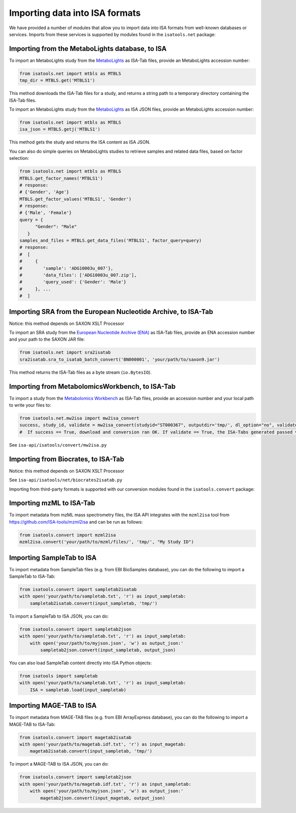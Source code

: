###############################
Importing data into ISA formats
###############################

We have provided a number of modules that allow you to import data into ISA formats from well-known databases or
services. Imports from these services is supported by modules found in the ``isatools.net`` package:

------------------------------------------------
Importing from the MetaboLights database, to ISA
------------------------------------------------

To import an MetaboLights study from the `MetaboLights <https://www.ebi.ac.uk/metabolights>`_ as ISA-Tab files,
provide an MetaboLights accession number:

.. code-block:: python

   from isatools.net import mtbls as MTBLS
   tmp_dir = MTBLS.get('MTBLS1')

This method downloads the ISA-Tab files for a study, and returns a string path to a temporary directory containing the ISA-Tab files.

To import an MetaboLights study from the `MetaboLights <https://www.ebi.ac.uk/metabolights>`_ as ISA JSON files, provide an MetaboLights accession number:

.. code-block:: python

   from isatools.net import mtbls as MTBLS
   isa_json = MTBLS.getj('MTBLS1')

This method gets the study and returns the ISA content as ISA JSON.

You can also do simple queries on MetaboLights studies to retrieve samples and related data files, based on factor
selection:

.. code-block:: python

   from isatools.net import mtbls as MTBLS
   MTBLS.get_factor_names('MTBLS1')
   # response:
   # {'Gender', 'Age'}
   MTBLS.get_factor_values('MTBLS1', 'Gender')
   # response:
   # {'Male', 'Female'}
   query = {
         "Gender": "Male"
      }
   samples_and_files = MTBLS.get_data_files('MTBLS1', factor_query=query)
   # response:
   #  [
   #     {
   #        'sample': 'ADG10003u_007'},
   #        'data_files': ['ADG10003u_007.zip'],
   #        'query_used': {'Gender': 'Male'}
   #     }, ...
   #  ]

--------------------------------------------------------------
Importing SRA from the European Nucleotide Archive, to ISA-Tab
--------------------------------------------------------------

Notice: this method depends on SAXON XSLT Processor

To import an SRA study from the `European Nucleotide Archive (ENA) <https://www.ebi.ac.uk/ena>`_ as ISA-Tab files,
provide an ENA accession number and your path to the SAXON JAR file:

.. code-block:: python

   from isatools.net import sra2isatab
   sra2isatab.sra_to_isatab_batch_convert('BN000001', 'your/path/to/saxon9.jar')

This method returns the ISA-Tab files as a byte stream (``io.BytesIO``).

------------------------------------------------
Importing from MetabolomicsWorkbench, to ISA-Tab
------------------------------------------------
To import a study from the `Metabolomics Workbench <http://www.metabolomicsworkbench.org/>`_ as ISA-Tab files,
provide an accession number and your local path to write your files to:

.. code-block:: python

    from isatools.net.mw2isa import mw2isa_convert
    success, study_id, validate = mw2isa_convert(studyid="ST000367", outputdir='tmp/', dl_option="no", validate_option="yes")
    #  If success == True, download and conversion ran OK. If validate == True, the ISA-Tabs generated passed validation

See ``isa-api/isatools/convert/mw2isa.py``

------------------------------------
Importing from Biocrates, to ISA-Tab
------------------------------------

Notice: this method depends on SAXON XSLT Processor

See ``isa-api/isatools/net/biocrates2isatab.py``


Importing from third-party formats is supported with our conversion modules found in the ``isatools.convert`` package:

-------------------------
Importing mzML to ISA-Tab
-------------------------
To import metadata from mzML mass spectrometry files, the ISA API integrates with the ``mzml2isa``
tool from https://github.com/ISA-tools/mzml2isa and can be run as follows:

.. code-block:: python

    from isatools.convert import mzml2isa
    mzml2isa.convert('your/path/to/mzml/files/', 'tmp/', "My Study ID")

--------------------------
Importing SampleTab to ISA
--------------------------
To import metadata from SampleTab files (e.g. from EBI BioSamples database), you can do the following to import a
SampleTab to ISA-Tab:

.. code-block:: python

    from isatools.convert import sampletab2isatab
    with open('your/path/to/sampletab.txt', 'r') as input_sampletab:
        sampletab2isatab.convert(input_sampletab, 'tmp/')

To import a SampleTab to ISA JSON, you can do:

.. code-block:: python

    from isatools.convert import sampletab2json
    with open('your/path/to/sampletab.txt', 'r') as input_sampletab:
        with open('your/path/to/myjson.json', 'w') as output_json:'
            sampletab2json.convert(input_sampletab, output_json)

You can also load SampleTab content directly into ISA Python objects:

.. code-block:: python

    from isatools import sampletab
    with open('your/path/to/sampletab.txt', 'r') as input_sampletab:
        ISA = sampletab.load(input_sampletab)

-------------------------
Importing MAGE-TAB to ISA
-------------------------
To import metadata from MAGE-TAB files (e.g. from EBI ArrayExpress database), you can do the following to import a
MAGE-TAB to ISA-Tab:

.. code-block:: python

    from isatools.convert import magetab2isatab
    with open('your/path/to/magetab.idf.txt', 'r') as input_magetab:
        magetab2isatab.convert(input_sampletab, 'tmp/')

To import a MAGE-TAB to ISA JSON, you can do:

.. code-block:: python

    from isatools.convert import sampletab2json
    with open('your/path/to/magetab.idf.txt', 'r') as input_sampletab:
        with open('your/path/to/myjson.json', 'w') as output_json:'
            magetab2json.convert(input_magetab, output_json)

